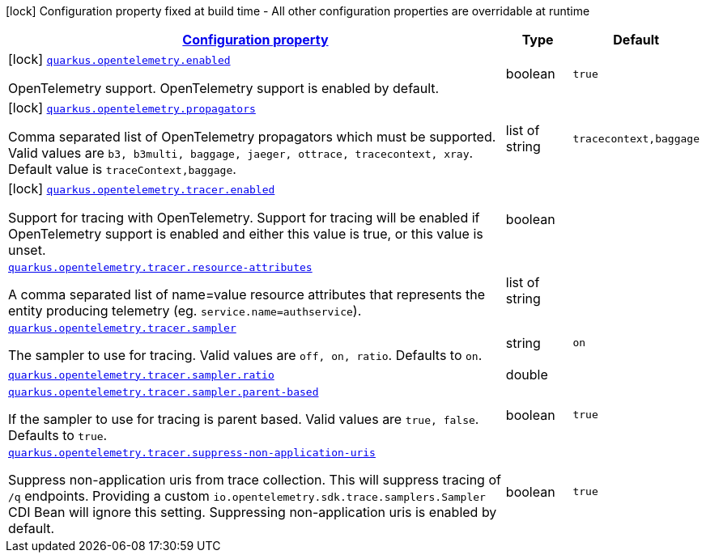[.configuration-legend]
icon:lock[title=Fixed at build time] Configuration property fixed at build time - All other configuration properties are overridable at runtime
[.configuration-reference.searchable, cols="80,.^10,.^10"]
|===

h|[[quarkus-opentelemetry_configuration]]link:#quarkus-opentelemetry_configuration[Configuration property]

h|Type
h|Default

a|icon:lock[title=Fixed at build time] [[quarkus-opentelemetry_quarkus.opentelemetry.enabled]]`link:#quarkus-opentelemetry_quarkus.opentelemetry.enabled[quarkus.opentelemetry.enabled]`

[.description]
--
OpenTelemetry support. 
 OpenTelemetry support is enabled by default.
--|boolean 
|`true`


a|icon:lock[title=Fixed at build time] [[quarkus-opentelemetry_quarkus.opentelemetry.propagators]]`link:#quarkus-opentelemetry_quarkus.opentelemetry.propagators[quarkus.opentelemetry.propagators]`

[.description]
--
Comma separated list of OpenTelemetry propagators which must be supported. 
 Valid values are `b3, b3multi, baggage, jaeger, ottrace, tracecontext, xray`. 
 Default value is `traceContext,baggage`.
--|list of string 
|`tracecontext,baggage`


a|icon:lock[title=Fixed at build time] [[quarkus-opentelemetry_quarkus.opentelemetry.tracer.enabled]]`link:#quarkus-opentelemetry_quarkus.opentelemetry.tracer.enabled[quarkus.opentelemetry.tracer.enabled]`

[.description]
--
Support for tracing with OpenTelemetry. 
 Support for tracing will be enabled if OpenTelemetry support is enabled and either this value is true, or this value is unset.
--|boolean 
|


a| [[quarkus-opentelemetry_quarkus.opentelemetry.tracer.resource-attributes]]`link:#quarkus-opentelemetry_quarkus.opentelemetry.tracer.resource-attributes[quarkus.opentelemetry.tracer.resource-attributes]`

[.description]
--
A comma separated list of name=value resource attributes that represents the entity producing telemetry (eg. `service.name=authservice`).
--|list of string 
|


a| [[quarkus-opentelemetry_quarkus.opentelemetry.tracer.sampler]]`link:#quarkus-opentelemetry_quarkus.opentelemetry.tracer.sampler[quarkus.opentelemetry.tracer.sampler]`

[.description]
--
The sampler to use for tracing. 
 Valid values are `off, on, ratio`. 
 Defaults to `on`.
--|string 
|`on`


a| [[quarkus-opentelemetry_quarkus.opentelemetry.tracer.sampler.ratio]]`link:#quarkus-opentelemetry_quarkus.opentelemetry.tracer.sampler.ratio[quarkus.opentelemetry.tracer.sampler.ratio]`

[.description]
--

--|double 
|


a| [[quarkus-opentelemetry_quarkus.opentelemetry.tracer.sampler.parent-based]]`link:#quarkus-opentelemetry_quarkus.opentelemetry.tracer.sampler.parent-based[quarkus.opentelemetry.tracer.sampler.parent-based]`

[.description]
--
If the sampler to use for tracing is parent based. 
 Valid values are `true, false`. 
 Defaults to `true`.
--|boolean 
|`true`


a| [[quarkus-opentelemetry_quarkus.opentelemetry.tracer.suppress-non-application-uris]]`link:#quarkus-opentelemetry_quarkus.opentelemetry.tracer.suppress-non-application-uris[quarkus.opentelemetry.tracer.suppress-non-application-uris]`

[.description]
--
Suppress non-application uris from trace collection. This will suppress tracing of `/q` endpoints. 
 Providing a custom `io.opentelemetry.sdk.trace.samplers.Sampler` CDI Bean will ignore this setting. 
 Suppressing non-application uris is enabled by default.
--|boolean 
|`true`

|===